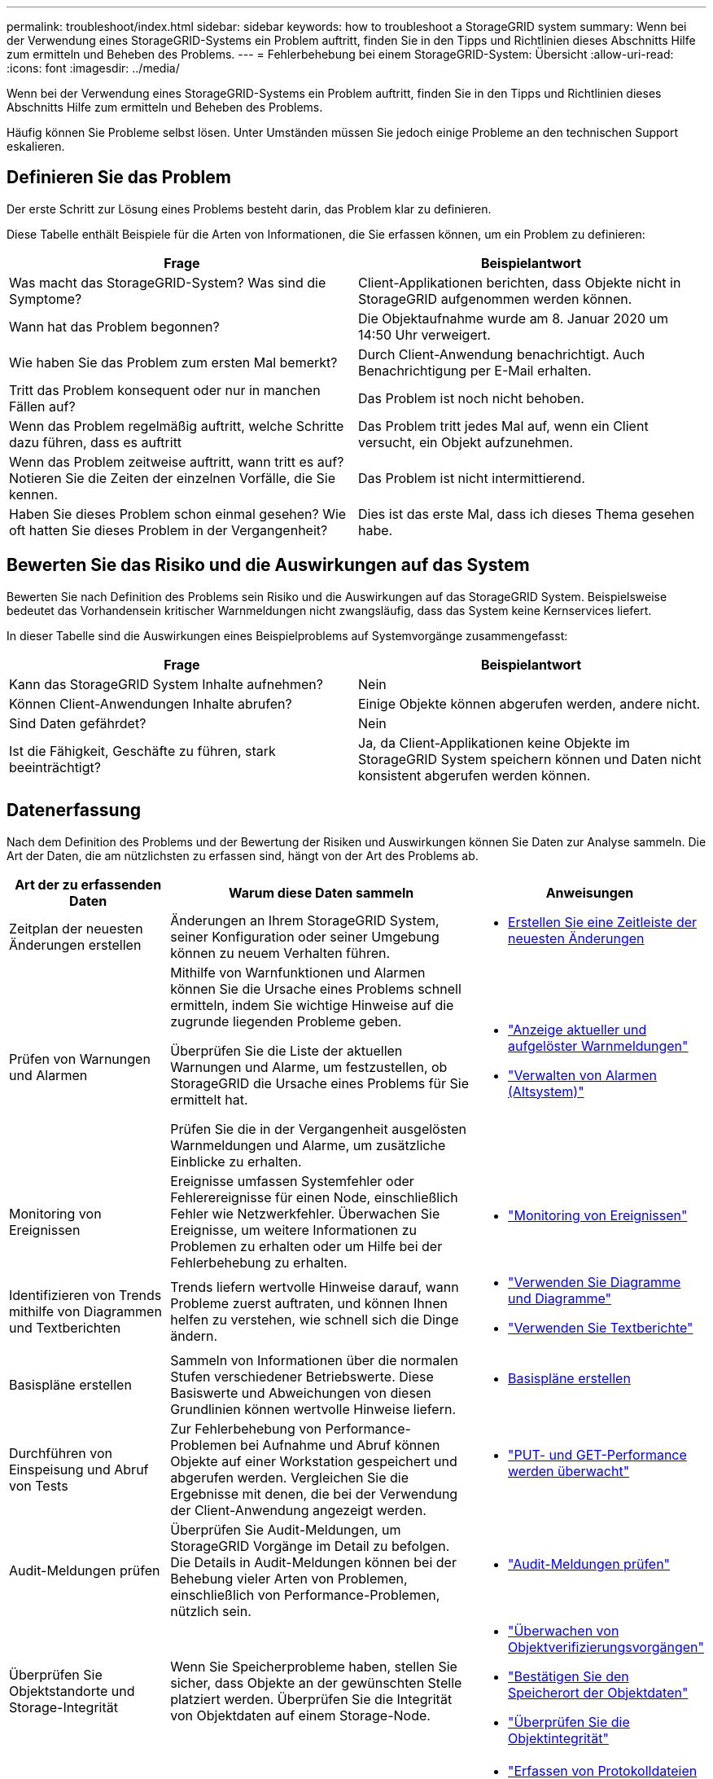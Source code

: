---
permalink: troubleshoot/index.html 
sidebar: sidebar 
keywords: how to troubleshoot a StorageGRID system 
summary: Wenn bei der Verwendung eines StorageGRID-Systems ein Problem auftritt, finden Sie in den Tipps und Richtlinien dieses Abschnitts Hilfe zum ermitteln und Beheben des Problems. 
---
= Fehlerbehebung bei einem StorageGRID-System: Übersicht
:allow-uri-read: 
:icons: font
:imagesdir: ../media/


[role="lead"]
Wenn bei der Verwendung eines StorageGRID-Systems ein Problem auftritt, finden Sie in den Tipps und Richtlinien dieses Abschnitts Hilfe zum ermitteln und Beheben des Problems.

Häufig können Sie Probleme selbst lösen. Unter Umständen müssen Sie jedoch einige Probleme an den technischen Support eskalieren.



== [[define_Problem]]Definieren Sie das Problem

Der erste Schritt zur Lösung eines Problems besteht darin, das Problem klar zu definieren.

Diese Tabelle enthält Beispiele für die Arten von Informationen, die Sie erfassen können, um ein Problem zu definieren:

[cols="1a,1a"]
|===
| Frage | Beispielantwort 


 a| 
Was macht das StorageGRID-System? Was sind die Symptome?
 a| 
Client-Applikationen berichten, dass Objekte nicht in StorageGRID aufgenommen werden können.



 a| 
Wann hat das Problem begonnen?
 a| 
Die Objektaufnahme wurde am 8. Januar 2020 um 14:50 Uhr verweigert.



 a| 
Wie haben Sie das Problem zum ersten Mal bemerkt?
 a| 
Durch Client-Anwendung benachrichtigt. Auch Benachrichtigung per E-Mail erhalten.



 a| 
Tritt das Problem konsequent oder nur in manchen Fällen auf?
 a| 
Das Problem ist noch nicht behoben.



 a| 
Wenn das Problem regelmäßig auftritt, welche Schritte dazu führen, dass es auftritt
 a| 
Das Problem tritt jedes Mal auf, wenn ein Client versucht, ein Objekt aufzunehmen.



 a| 
Wenn das Problem zeitweise auftritt, wann tritt es auf? Notieren Sie die Zeiten der einzelnen Vorfälle, die Sie kennen.
 a| 
Das Problem ist nicht intermittierend.



 a| 
Haben Sie dieses Problem schon einmal gesehen? Wie oft hatten Sie dieses Problem in der Vergangenheit?
 a| 
Dies ist das erste Mal, dass ich dieses Thema gesehen habe.

|===


== Bewerten Sie das Risiko und die Auswirkungen auf das System

Bewerten Sie nach Definition des Problems sein Risiko und die Auswirkungen auf das StorageGRID System. Beispielsweise bedeutet das Vorhandensein kritischer Warnmeldungen nicht zwangsläufig, dass das System keine Kernservices liefert.

In dieser Tabelle sind die Auswirkungen eines Beispielproblems auf Systemvorgänge zusammengefasst:

[cols="1a,1a"]
|===
| Frage | Beispielantwort 


 a| 
Kann das StorageGRID System Inhalte aufnehmen?
 a| 
Nein



 a| 
Können Client-Anwendungen Inhalte abrufen?
 a| 
Einige Objekte können abgerufen werden, andere nicht.



 a| 
Sind Daten gefährdet?
 a| 
Nein



 a| 
Ist die Fähigkeit, Geschäfte zu führen, stark beeinträchtigt?
 a| 
Ja, da Client-Applikationen keine Objekte im StorageGRID System speichern können und Daten nicht konsistent abgerufen werden können.

|===


== Datenerfassung

Nach dem Definition des Problems und der Bewertung der Risiken und Auswirkungen können Sie Daten zur Analyse sammeln. Die Art der Daten, die am nützlichsten zu erfassen sind, hängt von der Art des Problems ab.

[cols="1a,2a,1a"]
|===
| Art der zu erfassenden Daten | Warum diese Daten sammeln | Anweisungen 


 a| 
Zeitplan der neuesten Änderungen erstellen
 a| 
Änderungen an Ihrem StorageGRID System, seiner Konfiguration oder seiner Umgebung können zu neuem Verhalten führen.
 a| 
* <<create_timeline,Erstellen Sie eine Zeitleiste der neuesten Änderungen>>




 a| 
Prüfen von Warnungen und Alarmen
 a| 
Mithilfe von Warnfunktionen und Alarmen können Sie die Ursache eines Problems schnell ermitteln, indem Sie wichtige Hinweise auf die zugrunde liegenden Probleme geben.

Überprüfen Sie die Liste der aktuellen Warnungen und Alarme, um festzustellen, ob StorageGRID die Ursache eines Problems für Sie ermittelt hat.

Prüfen Sie die in der Vergangenheit ausgelösten Warnmeldungen und Alarme, um zusätzliche Einblicke zu erhalten.
 a| 
* link:../monitor/monitoring-system-health.html#view-current-and-resolved-alerts["Anzeige aktueller und aufgelöster Warnmeldungen"]
* link:../monitor/managing-alarms.html["Verwalten von Alarmen (Altsystem)"]




 a| 
Monitoring von Ereignissen
 a| 
Ereignisse umfassen Systemfehler oder Fehlerereignisse für einen Node, einschließlich Fehler wie Netzwerkfehler. Überwachen Sie Ereignisse, um weitere Informationen zu Problemen zu erhalten oder um Hilfe bei der Fehlerbehebung zu erhalten.
 a| 
* link:../monitor/monitoring-events.html["Monitoring von Ereignissen"]




 a| 
Identifizieren von Trends mithilfe von Diagrammen und Textberichten
 a| 
Trends liefern wertvolle Hinweise darauf, wann Probleme zuerst auftraten, und können Ihnen helfen zu verstehen, wie schnell sich die Dinge ändern.
 a| 
* link:../monitor/using-charts-and-reports.html["Verwenden Sie Diagramme und Diagramme"]
* link:../monitor/types-of-text-reports.html["Verwenden Sie Textberichte"]




 a| 
Basispläne erstellen
 a| 
Sammeln von Informationen über die normalen Stufen verschiedener Betriebswerte. Diese Basiswerte und Abweichungen von diesen Grundlinien können wertvolle Hinweise liefern.
 a| 
* <<establish-baselines,Basispläne erstellen>>




 a| 
Durchführen von Einspeisung und Abruf von Tests
 a| 
Zur Fehlerbehebung von Performance-Problemen bei Aufnahme und Abruf können Objekte auf einer Workstation gespeichert und abgerufen werden. Vergleichen Sie die Ergebnisse mit denen, die bei der Verwendung der Client-Anwendung angezeigt werden.
 a| 
* link:../monitor/monitoring-put-and-get-performance.html["PUT- und GET-Performance werden überwacht"]




 a| 
Audit-Meldungen prüfen
 a| 
Überprüfen Sie Audit-Meldungen, um StorageGRID Vorgänge im Detail zu befolgen. Die Details in Audit-Meldungen können bei der Behebung vieler Arten von Problemen, einschließlich von Performance-Problemen, nützlich sein.
 a| 
* link:../monitor/reviewing-audit-messages.html["Audit-Meldungen prüfen"]




 a| 
Überprüfen Sie Objektstandorte und Storage-Integrität
 a| 
Wenn Sie Speicherprobleme haben, stellen Sie sicher, dass Objekte an der gewünschten Stelle platziert werden. Überprüfen Sie die Integrität von Objektdaten auf einem Storage-Node.
 a| 
* link:../monitor/monitoring-object-verification-operations.html["Überwachen von Objektverifizierungsvorgängen"]
* link:../troubleshoot/confirming-object-data-locations.html["Bestätigen Sie den Speicherort der Objektdaten"]
* link:../troubleshoot/verifying-object-integrity.html["Überprüfen Sie die Objektintegrität"]




 a| 
Datenerfassung für technischen Support
 a| 
Vom technischen Support werden Sie möglicherweise aufgefordert, Daten zu sammeln oder bestimmte Informationen zu überprüfen, um Probleme zu beheben.
 a| 
* link:../monitor/collecting-log-files-and-system-data.html["Erfassen von Protokolldateien und Systemdaten"]
* link:../monitor/manually-triggering-autosupport-message.html["Starten Sie manuell ein AutoSupport-Paket"]
* link:../monitor/reviewing-support-metrics.html["Prüfen von Support-Kennzahlen"]


|===


=== [[create_Timeline]]Erstellen Sie eine Zeitleiste der neuesten Änderungen

Wenn ein Problem auftritt, sollten Sie berücksichtigen, was sich kürzlich geändert hat und wann diese Änderungen aufgetreten sind.

* Änderungen an Ihrem StorageGRID System, seiner Konfiguration oder seiner Umgebung können zu neuem Verhalten führen.
* Durch eine Zeitleiste von Änderungen können Sie feststellen, welche Änderungen für ein Problem verantwortlich sein könnten und wie jede Änderung ihre Entwicklung beeinflusst haben könnte.


Erstellen Sie eine Tabelle mit den letzten Änderungen an Ihrem System, die Informationen darüber enthält, wann jede Änderung stattgefunden hat und welche relevanten Details über die Änderung angezeigt werden, und Informationen darüber, was während der Änderung noch passiert ist:

[cols="1a,1a,2a"]
|===
| Zeit der Änderung | Art der Änderung | Details 


 a| 
Beispiel:

* Wann haben Sie die Node-Wiederherstellung gestartet?
* Wann wurde das Software-Upgrade abgeschlossen?
* Haben Sie den Prozess unterbrochen?

 a| 
Was ist los? Was haben Sie gemacht?
 a| 
Dokumentieren Sie alle relevanten Details zu der Änderung. Beispiel:

* Details zu den Netzwerkänderungen.
* Welcher Hotfix wurde installiert.
* Änderungen bei Client-Workloads


Achten Sie darauf, zu beachten, ob mehrere Änderungen gleichzeitig durchgeführt wurden. Wurde diese Änderung beispielsweise vorgenommen, während ein Upgrade durchgeführt wurde?

|===


==== Beispiele für signifikante aktuelle Änderungen

Hier einige Beispiele für potenziell signifikante Änderungen:

* Wurde das StorageGRID System kürzlich installiert, erweitert oder wiederhergestellt?
* Wurde kürzlich ein Upgrade des Systems durchgeführt? Wurde ein Hotfix angewendet?
* Wurde irgendeine Hardware in letzter Zeit repariert oder geändert?
* Wurde die ILM-Richtlinie aktualisiert?
* Hat sich der Client-Workload geändert?
* Hat sich die Client-Applikation oder deren Verhalten geändert?
* Haben Sie den Lastausgleich geändert oder eine Hochverfügbarkeitsgruppe aus Admin-Nodes oder Gateway-Nodes hinzugefügt oder entfernt?
* Wurden Aufgaben gestartet, die ein sehr langer Zeitaufwand beanspruchen können? Beispiele:
+
** Wiederherstellung eines fehlerhaften Speicherknotens
** Ausmusterung von Storage-Nodes


* Wurden Änderungen an der Benutzerauthentifizierung vorgenommen, beispielsweise beim Hinzufügen eines Mandanten oder bei der Änderung der LDAP-Konfiguration?
* Findet eine Datenmigration statt?
* Wurden Plattform-Services kürzlich aktiviert oder geändert?
* Wurde die Compliance in letzter Zeit aktiviert?
* Wurden Cloud-Storage-Pools hinzugefügt oder entfernt?
* Wurden Änderungen an der Storage-Komprimierung oder -Verschlüsselung vorgenommen?
* Wurden Änderungen an der Netzwerkinfrastruktur vorgenommen? Beispiel: VLANs, Router oder DNS.
* Wurden Änderungen an NTP-Quellen vorgenommen?
* Wurden Änderungen an den Grid-, Admin- oder Client-Netzwerkschnittstellen vorgenommen?
* Wurden Konfigurationsänderungen am Archiv-Node vorgenommen?
* Wurden weitere Änderungen am StorageGRID System bzw. an der zugehörigen Umgebung vorgenommen?




=== Basispläne erstellen

Sie können Basislinien für Ihr System einrichten, indem Sie die normalen Ebenen verschiedener Betriebswerte erfassen. In Zukunft können Sie aktuelle Werte mit diesen Basiswerten vergleichen, um ungewöhnliche Werte zu erkennen und zu beheben.

[cols="1a,1a,2a"]
|===
| Eigenschaft | Wert | Wie zu erhalten 


 a| 
Durchschnittlicher Storage-Verbrauch
 a| 
GB verbrauchen/Tag

Prozent verbraucht/Tag
 a| 
Wechseln Sie zum Grid Manager. Wählen Sie auf der Seite Knoten das gesamte Raster oder eine Site aus, und wechseln Sie zur Registerkarte Speicher.

Suchen Sie im Diagramm Speicher verwendet - Objektdaten einen Zeitraum, in dem die Linie ziemlich stabil ist. Bewegen Sie den Mauszeiger über das Diagramm, um zu schätzen, wie viel Speicherplatz jeden Tag verbraucht wird

Sie können diese Informationen für das gesamte System oder für ein bestimmtes Rechenzentrum erfassen.



 a| 
Durchschnittlicher Metadatenkverbrauch
 a| 
GB verbrauchen/Tag

Prozent verbraucht/Tag
 a| 
Wechseln Sie zum Grid Manager. Wählen Sie auf der Seite Knoten das gesamte Raster oder eine Site aus, und wechseln Sie zur Registerkarte Speicher.

Suchen Sie im Diagramm „verwendete Speicher - Objektmetadaten“ einen Zeitraum, in dem die Zeile ziemlich stabil ist. Bewegen Sie den Mauszeiger über das Diagramm, um zu schätzen, wie viel Metadaten-Storage täglich belegt wird

Sie können diese Informationen für das gesamte System oder für ein bestimmtes Rechenzentrum erfassen.



 a| 
Geschwindigkeit von S3/Swift Operationen
 a| 
Vorgänge/Sekunde
 a| 
Wählen Sie im Dashboard von Grid Manager *Performance* > *S3 Operations* oder *Performance* > *Swift Operations* aus.

Um die Aufnahme- und Abrufraten für einen bestimmten Standort oder Knoten anzuzeigen, wählen Sie *NODES* > *_Site oder Storage Node_* > *Objects* aus. Positionieren Sie den Cursor auf dem Diagramm „Aufnahme und Abruf“ für S3 oder Swift.



 a| 
S3/Swift-Vorgänge sind fehlgeschlagen
 a| 
Betrieb
 a| 
Wählen Sie *SUPPORT* > *Tools* > *Grid-Topologie* aus. Zeigen Sie auf der Registerkarte Übersicht im Abschnitt API-Vorgänge den Wert für S3-Operationen an – Fehlgeschlagen oder Swift-Vorgänge – Fehlgeschlagen.



 a| 
ILM-Auswertungsrate
 a| 
Objekte/Sekunde
 a| 
Wählen Sie auf der Seite Knoten *_GRID_* > *ILM* aus.

Suchen Sie im ILM-Queue-Diagramm einen Zeitraum, in dem die Zeile ziemlich stabil ist. Bewegen Sie den Cursor über das Diagramm, um einen Basislinienwert für *Bewertungsrate* für Ihr System zu schätzen.



 a| 
ILM-Scan-Rate
 a| 
Objekte/Sekunde
 a| 
Wählen Sie *NODES* > *_Grid_* > *ILM* aus.

Suchen Sie im ILM-Queue-Diagramm einen Zeitraum, in dem die Zeile ziemlich stabil ist. Bewegen Sie den Cursor über das Diagramm, um einen Basislinienwert für *Scan-Rate* für Ihr System abzuschätzen.



 a| 
Objekte, die sich aus Client-Vorgängen in Warteschlange befinden
 a| 
Objekte/Sekunde
 a| 
Wählen Sie *NODES* > *_Grid_* > *ILM* aus.

Suchen Sie im ILM-Queue-Diagramm einen Zeitraum, in dem die Zeile ziemlich stabil ist. Bewegen Sie den Cursor über das Diagramm, um einen Basislinienwert für *Objekte in der Warteschlange (von Client-Operationen)* für Ihr System abzuschätzen.



 a| 
Durchschnittliche Abfragelatenz
 a| 
Millisekunden
 a| 
Wählen Sie *NODES* > *_Storage Node_* > *Objekte* aus. Zeigen Sie in der Tabelle Abfragen den Wert für durchschnittliche Latenz an.

|===


== Analysieren von Daten

Verwenden Sie die gesammelten Informationen, um die Ursache des Problems und der potenziellen Lösungen zu ermitteln.

Die Analyse ist Problem‐abhängig, aber im Allgemeinen:

* Erkennen von Fehlerpunkten und Engpässen mithilfe der Alarme.
* Rekonstruieren Sie den Problemverlauf mithilfe der Alarmhistorie und -Diagramme.
* Verwenden Sie Diagramme, um Anomalien zu finden und die Problemsituation mit dem normalen Betrieb zu vergleichen.




== Checkliste für Eskalationsinformationen

Wenn Sie das Problem nicht alleine lösen können, wenden Sie sich an den technischen Support. Bevor Sie sich an den technischen Support wenden, müssen Sie die in der folgenden Tabelle aufgeführten Informationen zur Erleichterung der Problembehebung nutzen.

[cols="1a,2a,4a"]
|===
| image:../media/feature_checkmark.gif["Häkchen"] | Element | Hinweise 


 a| 
 a| 
Problemstellung
 a| 
Was sind die Problemsymptome? Wann hat das Problem begonnen? Passiert es konsequent oder intermittierend? Welche Zeiten hat es gelegentlich gegeben?

<<define_problem,Definieren Sie das Problem>>



 a| 
 a| 
Folgenabschätzung
 a| 
Wo liegt der Schweregrad des Problems? Welche Auswirkungen hat dies auf die Client-Applikation?

* Ist der Client bereits erfolgreich verbunden?
* Kann der Client Daten aufnehmen, abrufen und löschen?




 a| 
 a| 
StorageGRID System-ID
 a| 
Wählen Sie *WARTUNG* > *System* > *Lizenz*. Die StorageGRID System-ID wird im Rahmen der aktuellen Lizenz angezeigt.



 a| 
 a| 
Softwareversion
 a| 
Wählen Sie oben im Grid Manager das Hilfesymbol aus, und wählen Sie *über*, um die StorageGRID-Version anzuzeigen.



 a| 
 a| 
Anpassbarkeit
 a| 
Fassen Sie zusammen, wie Ihr StorageGRID System konfiguriert ist. Nehmen Sie z. B. Folgendes auf:

* Verwendet das Grid Storage-Komprimierung, Storage-Verschlüsselung oder Compliance?
* Werden replizierte oder Erasure-Coded-Objekte von ILM erstellt? Stellt ILM Standortredundanz sicher? Nutzen ILM-Regeln das ausgewogene, strikte oder duale Commit-Aufnahmverhalten?




 a| 
 a| 
Log-Dateien und Systemdaten
 a| 
Erfassen von Protokolldateien und Systemdaten für Ihr System Wählen Sie *SUPPORT* > *Extras* > *Protokolle*.

Sie können Protokolle für das gesamte Grid oder für ausgewählte Nodes sammeln.

Wenn Sie Protokolle nur für ausgewählte Knoten erfassen, müssen Sie mindestens einen Speicherknoten mit dem ADC-Service einschließen. (Die ersten drei Storage-Nodes an einem Standort enthalten den ADC-Service.)

link:../monitor/collecting-log-files-and-system-data.html["Erfassen von Protokolldateien und Systemdaten"]



 a| 
 a| 
Basisinformationen
 a| 
Sammeln von Basisinformationen über Erfassungs-, Abrufvorgänge und Storage-Verbrauch

<<establish-baselines,Basispläne erstellen>>



 a| 
 a| 
Zeitachse der letzten Änderungen
 a| 
Erstellen Sie eine Zeitleiste, in der alle letzten Änderungen am System oder seiner Umgebung zusammengefasst sind.

<<create_timeline,Erstellen Sie eine Zeitleiste der neuesten Änderungen>>



 a| 
 a| 
Verlauf der Bemühungen zur Diagnose des Problems
 a| 
Wenn Sie Schritte zur Diagnose oder Behebung des Problems selbst ergriffen haben, achten Sie darauf, die Schritte und das Ergebnis zu notieren.

|===